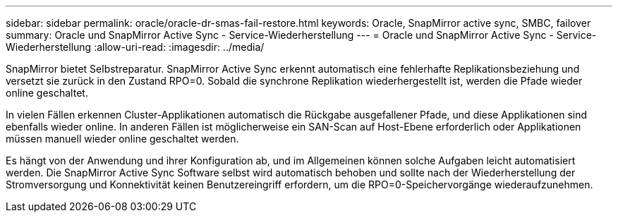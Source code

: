 ---
sidebar: sidebar 
permalink: oracle/oracle-dr-smas-fail-restore.html 
keywords: Oracle, SnapMirror active sync, SMBC, failover 
summary: Oracle und SnapMirror Active Sync - Service-Wiederherstellung 
---
= Oracle und SnapMirror Active Sync - Service-Wiederherstellung
:allow-uri-read: 
:imagesdir: ../media/


[role="lead"]
SnapMirror bietet Selbstreparatur. SnapMirror Active Sync erkennt automatisch eine fehlerhafte Replikationsbeziehung und versetzt sie zurück in den Zustand RPO=0. Sobald die synchrone Replikation wiederhergestellt ist, werden die Pfade wieder online geschaltet.

In vielen Fällen erkennen Cluster-Applikationen automatisch die Rückgabe ausgefallener Pfade, und diese Applikationen sind ebenfalls wieder online. In anderen Fällen ist möglicherweise ein SAN-Scan auf Host-Ebene erforderlich oder Applikationen müssen manuell wieder online geschaltet werden.

Es hängt von der Anwendung und ihrer Konfiguration ab, und im Allgemeinen können solche Aufgaben leicht automatisiert werden. Die SnapMirror Active Sync Software selbst wird automatisch behoben und sollte nach der Wiederherstellung der Stromversorgung und Konnektivität keinen Benutzereingriff erfordern, um die RPO=0-Speichervorgänge wiederaufzunehmen.
